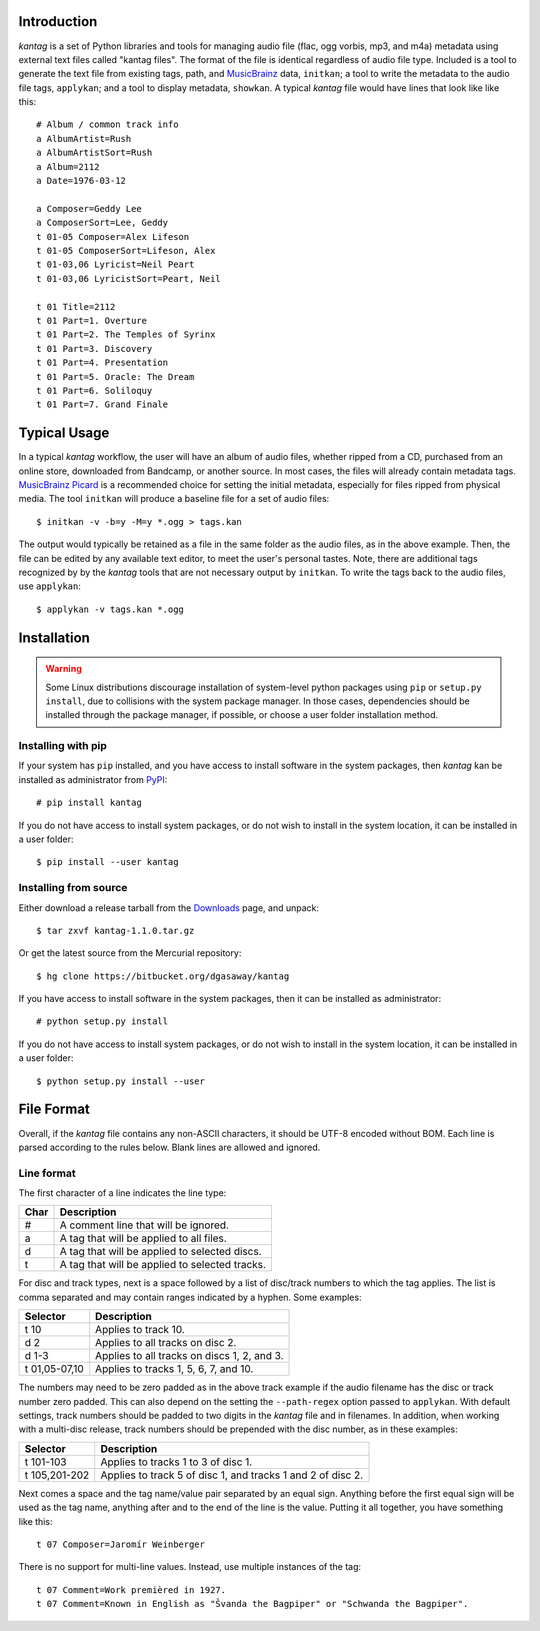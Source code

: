 Introduction
============

*kantag* is a set of Python libraries and tools for managing audio file (flac,
ogg vorbis, mp3, and m4a) metadata using external text files called "kantag
files".  The format of the file is identical regardless of audio file type.  
Included is a tool to generate the text file from existing tags, path, and
`MusicBrainz <https://musicbrainz.org>`_ data, ``initkan``; a tool to write the
metadata to the audio file tags, ``applykan``; and a tool to display metadata,
``showkan``.  A typical *kantag* file would have lines that look like like
this::

    # Album / common track info
    a AlbumArtist=Rush
    a AlbumArtistSort=Rush
    a Album=2112
    a Date=1976-03-12

    a Composer=Geddy Lee
    a ComposerSort=Lee, Geddy
    t 01-05 Composer=Alex Lifeson
    t 01-05 ComposerSort=Lifeson, Alex
    t 01-03,06 Lyricist=Neil Peart
    t 01-03,06 LyricistSort=Peart, Neil

    t 01 Title=2112
    t 01 Part=1. Overture
    t 01 Part=2. The Temples of Syrinx
    t 01 Part=3. Discovery
    t 01 Part=4. Presentation
    t 01 Part=5. Oracle: The Dream
    t 01 Part=6. Soliloquy
    t 01 Part=7. Grand Finale


Typical Usage
=============

In a typical *kantag* workflow, the user will have an album of audio files,
whether ripped from a CD, purchased from an online store, downloaded from
Bandcamp, or another source.  In most cases, the files will already contain
metadata tags.  `MusicBrainz Picard <https://picard.musicbrainz.org/>`_ is a
recommended choice for setting the initial metadata, especially for files ripped
from physical media.  The tool ``initkan`` will produce a baseline file for
a set of audio files::

    $ initkan -v -b=y -M=y *.ogg > tags.kan

The output would typically be retained as a file in the same folder as the audio
files, as in the above example.  Then, the file can be edited by any available
text editor, to meet the user's personal tastes.  Note, there are additional 
tags recognized by by the *kantag* tools that are not necessary output by 
``initkan``.  To write the tags back to the audio files, use ``applykan``::

    $ applykan -v tags.kan *.ogg

Installation
============

.. warning::

    Some Linux distributions discourage installation of system-level python
    packages using ``pip`` or ``setup.py install``, due to collisions with the
    system package manager.  In those cases, dependencies should be installed
    through the package manager, if possible, or choose a user folder
    installation method.

Installing with pip
-------------------

If your system has ``pip`` installed, and you have access to install software in
the system packages, then *kantag* kan be installed as administrator from 
`PyPI <https://pypi.python.org/pypi>`_::

    # pip install kantag

If you do not have access to install system packages, or do not wish to install
in the system location, it can be installed in a user folder::

    $ pip install --user kantag

Installing from source
----------------------

Either download a release tarball from the
`Downloads <https://bitbucket.org/dgasaway/kantag/downloads/>`_ page, and
unpack::

    $ tar zxvf kantag-1.1.0.tar.gz

Or get the latest source from the Mercurial repository::

    $ hg clone https://bitbucket.org/dgasaway/kantag

If you have access to install software in the system packages, then it can be
installed as administrator::

    # python setup.py install

If you do not have access to install system packages, or do not wish to install
in the system location, it can be installed in a user folder::

    $ python setup.py install --user


File Format
===========

Overall, if the *kantag* file contains any non-ASCII characters, it should be
UTF-8 encoded without BOM. Each line is parsed according to the rules below.
Blank lines are allowed and ignored.


Line format
-----------

The first character of a line indicates the line type:

+------+------------------------------------------------+
| Char | Description                                    |
+======+================================================+
| #    | A comment line that will be ignored.           |
+------+------------------------------------------------+
| a    | A tag that will be applied to all files.       |
+------+------------------------------------------------+
| d    | A tag that will be applied to selected discs.  |
+------+------------------------------------------------+
| t    | A tag that will be applied to selected tracks. |
+------+------------------------------------------------+

For disc and track types, next is a space followed by a list of disc/track
numbers to which the tag applies. The list is comma separated and may
contain ranges indicated by a hyphen. Some examples: 

+---------------+---------------------------------------------+
| Selector      | Description                                 |
+===============+=============================================+
| t 10          | Applies to track 10.                        |
+---------------+---------------------------------------------+
| d 2           | Applies to all tracks on disc 2.            |
+---------------+---------------------------------------------+
| d 1-3         | Applies to all tracks on discs 1, 2, and 3. |
+---------------+---------------------------------------------+
| t 01,05-07,10 | Applies to tracks 1, 5, 6, 7, and 10.       |
+---------------+---------------------------------------------+

The numbers may need to be zero padded as in the above track example if the
audio filename has the disc or track number zero padded. This can also depend
on the setting the ``--path-regex`` option passed to ``applykan``. With default
settings, track numbers should be padded to two digits in the *kantag* file and
in filenames. In addition, when working with a multi-disc release, track numbers
should be prepended with the disc number, as in these examples:

+---------------+-------------------------------------------------------------+
| Selector      | Description                                                 |
+===============+=============================================================+
| t 101-103     | Applies to tracks 1 to 3 of disc 1.                         |
+---------------+-------------------------------------------------------------+
| t 105,201-202 | Applies to track 5 of disc 1, and tracks 1 and 2 of disc 2. |
+---------------+-------------------------------------------------------------+

Next comes a space and the tag name/value pair separated by an equal sign.
Anything before the first equal sign will be used as the tag name, anything
after and to the end of the line is the value. Putting it all together, you
have something like this::

    t 07 Composer=Jaromír Weinberger

There is no support for multi-line values. Instead, use multiple instances of
the tag::

    t 07 Comment=Work premièred in 1927.
    t 07 Comment=Known in English as "Švanda the Bagpiper" or "Schwanda the Bagpiper".



